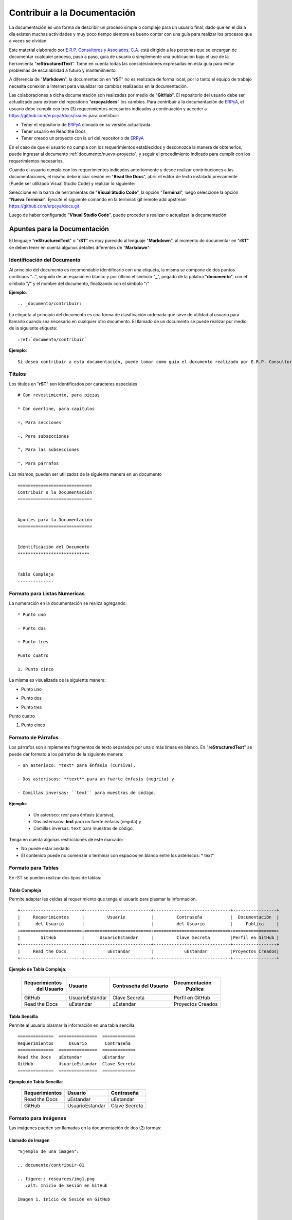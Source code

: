 .. _ERPyA: http://erpya.com
.. |Clonar o Descargar| image:: resources/img12.png

.. _documento/contribuir-documento:

=================================
**Contribuir a la Documentación**
=================================

La documentación es una forma de describir un proceso simple o complejo para un usuario final, dado que en el día a día existen muchas actividades y muy poco tiempo siempre es bueno contar con una guía para realizar los procesos que a veces se olvidan.

Este material elaborado por `E.R.P. Consultores y Asociados, C.A. <http://erpya.com/>`__ está dirigido a las personas que se encargan de documentar cualquier proceso, paso a paso, guía de usuario o simplemente una publicación bajo el uso de la herramienta "**reStructuredText**". Tome en cuenta todas las consideraciones expresadas en esta guía para evitar problemas de escalabilidad a futuro y mantenimiento.

A diferencia de "**Markdown**", la documentación en "**rST**" no es realizada de forma local, por lo tanto el equipo de trabajo necesita conexión a internet para visualizar los cambios realizados en la documentación.

Las colaboraciones a dicha documentación son realizadas por medio de "**GitHub**". El repositorio del usuario debe ser actualizado para extraer del repositorio "**erpcya/docs**" los cambios. Para contribuir a la documentación de `ERPyA`_, el usuario debe cumplir con tres (3) requerimientos necesarios indicados a continuación y acceder a https://github.com/erpcya/docs/issues para contribuir:

- Tener el repositorio de `ERPyA`_ clonado en su versión actualizada.

- Tener usuario en Read the Docs

- Tener creado un proyecto con la url del repositorio de `ERPyA`_

En el caso de que el usuario no cumpla con los requerimientos establecidos y desconozca la manera de obtenerlos, puede ingresar al documento :ref:`documento/nuevo-proyecto`, y seguir el procedimiento indicado para cumplir con los requerimientos necesarios.

Cuando el usuario cumpla con los requerimientos indicados anteriormente y desee realizar contribuciones a las documentaciones, el mismo debe iniciar sesión en "**Read the Docs**", abrir el editor de texto instalado previamente (Puede ser utilizado Visual Studio Code) y realizar lo siguiente:

Seleccione en la barra de herramientas de "**Visual Studio Code**", la opción "**Terminal**", luego seleccione la opción "**Nueva Terminal**". Ejecute el siguiente comando en la terminal: git remote add upstream https://github.com/erpcya/docs.git

Luego de haber configurado "**Visual Studio Code**", puede proceder a realizar o actualizar la documentación.

**Apuntes para la Documentación**
=================================

El lenguaje "**reStructuredText**" o "**rST**" es muy parecido al lenguaje "**Markdown**", al momento de documentar en "**rST**" se deben tener en cuenta algunos detalles diferentes de "**Markdown**":

**Identificación del Documento**
********************************

Al principio del documento es recomendable identificarlo con una etiqueta, la misma se compone de dos puntos continuos "**..**", seguido de un espacio en blanco y por último el símbolo "**_**", pegado de la palabra "**documento**", con el símbolo "**/**" y el nombre del documento, finalizando con el símbolo "**:**"

**Ejemplo**:

::

    .. _documento/contribuir:


La etiqueta al principio del documento es una forma de clasificación ordenada que sirve de utilidad al usuario para llamarlo cuando sea necesario en cualquier otro documento. El llamado de un documento se puede realizar por medio de la siguiente etiqueta:

::

    :ref:`documento/contribuir`

**Ejemplo**:

::

    Si desea contribuir a esta documentación, puede tomar como guia el documento realizado por E.R.P. Consultores y Asociados con la finalidad de que los usuario puedan :ref:`documento/contribuir`.


**Titulos**
***********

Los titulos en "**rST**" son identificados por caracteres especiales

::

    # Con revestimiento, para piezas

    * Con overline, para capítulos

    =, Para secciones

    -, Para subsecciones

    ^, Para las subsecciones

    ", Para párrafos

Los mismos, pueden ser utilizados de la siguiente manera en un documento

::

    =============================
    Contribuir a la Documentación
    =============================


    Apuntes para la Documentación
    =============================

    
    Identificación del Documento
    ****************************

    
    Tabla Compleja
    --------------

**Formato para Listas Numericas**
*********************************

La numeración en la documentación se realiza agregando:

::

    * Punto uno

    - Punto dos

    + Punto tres 

    Punto cuatro 

    1. Punto cinco

La misma es visualizada de la siguiente manera:

* Punto uno

- Punto dos 

+ Punto tres

Punto cuatro

1. Punto cinco

**Formato de Párrafos**
***********************

Los párrafos son simplemente fragmentos de texto separados por una o más líneas en blanco. En "**reStructuredText**" se puede dar formato a los párrafos de la siguiente manera:

::

    - Un asterisco: *text* para énfasis (cursiva),

    - Dos asteriscos: **text** para un fuerte énfasis (negrita) y

    - Comillas inversas: ``text`` para muestras de código.


**Ejemplo**:

    - Un asterisco: *text* para énfasis (cursiva),

    - Dos asteriscos: **text** para un fuerte énfasis (negrita) y

    - Comillas inversas: ``text`` para muestras de código.


Tenga en cuenta algunas restricciones de este marcado:

- No puede estar anidado

- El contenido puede no comenzar o terminar con espacios en blanco entre los asteriscos: * text*


**Formato para Tablas**
***********************

En rST se pueden realizar dos tipos de tablas:

**Tabla Compleja**
------------------

Permite adaptar las celdas al requerimiento que tenga el usuario para plasmar la información.

::

    +------------------------+--------------------------+------------------------------+-----------------+
    |     Requerimientos     |         Usuario          |         Contraseña           |  Documentación  |
    |      del Usuario       |                          |         del Usuario          |     Publica     |
    +========================+==========================+==============================+=================+
    |        GitHub          |      UsuarioEstandar     |         Clave Secreta        |Perfil en GitHub |
    +------------------------+--------------------------+------------------------------+-----------------+
    |     Read the Docs      |         uEstandar        |            uEstandar         |Proyectos Creados|
    +------------------------+--------------------------+------------------------------+-----------------+

**Ejemplo de Tabla Compleja**:

    +------------------------+--------------------------+------------------------------+-----------------+
    |     Requerimientos     |         Usuario          |         Contraseña           |  Documentación  |
    |      del Usuario       |                          |         del Usuario          |     Publica     |
    +========================+==========================+==============================+=================+
    |        GitHub          |      UsuarioEstandar     |         Clave Secreta        |Perfil en GitHub |
    +------------------------+--------------------------+------------------------------+-----------------+
    |     Read the Docs      |         uEstandar        |            uEstandar         |Proyectos Creados|
    +------------------------+--------------------------+------------------------------+-----------------+

**Tabla Sencilla**
------------------

Permite al usuario plasmar la información en una tabla sencilla.

::

    ==============  ===============  =============
    Requerimientos      Usuario       Contraseña
    ==============  ===============  =============
    Read the Docs   uEstandar        uEstandar
    GitHub          UsuarioEstandar  Clave Secreta
    ==============  ===============  =============

**Ejemplo de Tabla Sencilla**:

    ==============  ===============  =============
    Requerimientos      Usuario       Contraseña
    ==============  ===============  =============
    Read the Docs   uEstandar        uEstandar
    GitHub          UsuarioEstandar  Clave Secreta
    ==============  ===============  =============

**Formato para Imágenes**
*************************

Las imágenes pueden ser llamadas en la documentación de dos (2) formas:

**Llamado de Imagen**
---------------------

::

    "Ejemplo de una imagen":

    .. documento/contribuir-01

    .. figure:: resources/img1.png
       :alt: Inicio de Sesión en GitHub

    Imagen 1. Inicio de Sesión en GitHub



    "Ejemplo de otra imagen":

    .. documento/contribuir-02

    .. figure:: resources/img2.png
       :alt: Perfil de ERPyA en GitHub

    Imagen 2. Perfil de ERPyA en GitHub

.. note::

    - ``.. documento/contribuir-01``: Etiqueta de referencia para ordenar las imágenes en el código por si ocurre un error con las mismas.
    
    - ``.. figure:: img/img1.png``: Etique para llamar las imágenes.
    
    - ``:alt:``: Etiqueta para el nombre de la imagen por si falla la visualización de la misma. Esta debe colocarse dejando tres (3) espacios en blanco despues de donde comienza la identación de la etiqueta ``.. figure:: img/img1.png``.
    
    - ``Imagen 1. Inicio de Sesión en GitHub``: Referencia para mostrar por orden las imágenes en el documento y agregar su título o descripción.

**Llamado de Imagen por Etiqueta**
----------------------------------

"**Ejemplo de ruta de la imagen**":

    ``.. |Inicio de Sesión en GitHub| image:: img/img1.png``

    ``.. |Perfil de ERPyA en GitHub| image:: img/img2.png``

.. note::

    - ``.. |Inicio de Sesión en GitHub| image:: img/img1.png``: Etiqueta de ruta de la imagen. Esta etiqueta debe agregarse al principio del documento y antes de la etiqueta de identificación del documento.
 

:: 

    "Ejemplo de llamado de una imagen en el documento":


    Ingrese a su usuario de "GitHub" en https://github.com/. 

    |Inicio de Sesión en GitHub|

    Imagen 1. Inicio de Sesión en GitHub




    "Ejemplo de llamado de otra imagen en el documento":

    Luego ubique el perfil de `ERPyA`_ ubicado en https://github.com/erpcya, para buscar el repositorio de la documentación "docs". La búsqueda del repositorio puede ser realizada de forma manual o buscando la palabra "docs" en la barra de búsqueda inteligente.

    |Perfil de ERPyA|

    Imagen 2. Perfil de ERPyA

.. note:: 

    - ``|Perfil de ERPyA|``: Llamado de la imagen en el documento. Esta puede ser llamada cuando se necesite a lo largo del documento.
    - ``Imagen 2. Perfil de ERPyA``: Referencia para mostrar por orden las imágenes en el documento y agregar su título o descripción.


**Formato para Menú**
*********************

El menú en la documentación es conformado en el "**index.rst**" principal de la carpeta "**src**". El documento se encuentra conformado por lo siguiente:

- ``Título``: Título Principal de la Documentación.
- ``.. toctree::``: Etiqueta para mostrar en el menú los nombres de los documentos con enlace a los mismos por medio de un click.
- ``:caption: E.R.P. Consultores y Asociados, C.A.``: Etiqueta para clasificar el menú por modulos, seguido del nombre correspondiente.
- ``:maxdepth: 2``: Etiqueta utilizada para indicar que cantidad o profundidad de niveles de documentos que se van a mostrar. 
- ``:numbered:``: Etiqueta utilizada para enumerar cada documento del menú declarado con su respectiva ruta.
- ``general/procedures/index``: Declaración de la ruta del documento.

**Formato para Notas y Alertas**
********************************

Para agregar correctamente una nota o alerta, es necesario tomar en cuenta lo siguiente:

    - No dejar espacios en blanco al comenzar la línea donde sera definida la etiqueta de la nota o alerta.

    - Definir la etiqueta de la nota ``.. note::``, o alerta ``.. warning::``

    - Dejar una línea libre entre la etiqueta de la nota ``.. note::``, o alerta ``.. warning::`` y el contenido de la misma.

    - Dejar una sangría de cuatro (4) espacios en blanco, en la línea del contenido.

**Reglas para Crear una Documentación**
=======================================

E.R.P. Consultores y Asociados, C.A. tiene establecido como estándar de nombre de archivos, directorio e imágenes de la documentación en "**reStructuredText**" lo siguiente.

**Nombre del Archivo de la Documentación**
******************************************

El nombre del archivo debe respetar lo siguiente:

- Debe ser un nombre que describa la funcionalidad.

- El nombre debe ser en inglés.

- Los espacios en blanco se deben sustituir por guiones (-).

- No debe poseer caracteres especiales: !@#$%*()_=+/?<>~

- La extensión del archivo debe ser rst

- El nombre debe ser todo en minúscula.

**Ejemplo de un nombre de archivo**: setup-vmax-220.rst

**Directorio de la Documentación**
**********************************

Dependiendo de lo complejo de la documentación se define la estructura de directorios, sea lo mas específico posible y preguntese primero lo siguiente:

- ¿La documentación tiene muchas secciones?

- ¿Las funcionalidades son completamente separadas?

- ¿Tiene relación un documento con otro?

Con base en las preguntas deberá determinar si debe agregar un directorio nuevo al directorio principal o simplemente usar uno que ya exista.

Un ejemplo es la localización realizada por E.R.P. Consultores y Asociados, C.A. para Venezuela, a continuación se presenta:

- ¿La documentación tiene muchas secciones? Si puede tener varias secciones como:

    - Impresión fiscal

    - Retenciones

    - Tesorería

    - Reportes fiscales

- ¿Las funcionalidades son completamente separadas? Pertenecen a un sub-grupo llamado localización Venezuela que practicamente no forma parte del core de ADempiere

- ¿Tiene relación un documento con otro? Si, entre cada una de las funcionalidades de la localización se tiene mucha relación.

Todo esto indica que se debe crear un directorio dentro del directorio principal y dentro de ese directorio deberá existir un 
directorio por funcionalidad, 

**Ejemplo de Directorio Principal**: docs 

    Árbol de directorios:

        - docs/
            
            - lve/
        
                - fiscal-printer/
                
                    - setup-vmax-220.rst
                
                - withholding/
                
                - finance/
                
                - fiscal-reports/

.. note::

    Para el nombre de los directorios se debe respetar la misma definición utilizada para los nombres de los archivos.

**Directorio de las Imágenes de la Documentación**
**************************************************

El directorio de las imágenes se debe crear dentro del directorio de la funcionalidad, un ejemplo de ello puede ser el siguiente: 

Siguiendo con el ejemplo anterior, si se desea agregar alguna imagen al documento "**setup-vmax-220.rst**" se debe crear un directorio 
llamado "**resources**" dentro del directorio "**fiscal-printer**", el resultado quedaría como el siguiente:

**Ejemplo de Directorio de las Imágenes**: 

    Árbol de directorios:

        - docs/
            
            - lve/
        
                - fiscal-printer/

                    - resources/
                
                    - setup-vmax-220.rst
                
                - withholding/
                
                - finance/
                
                - fiscal-reports/

.. note:: 

    Para el nombre de las imágenes se debe respetar la misma definición utilizada para los nombres de los archivos.

**Comandos para Documentación**
===============================

**Descargar Repositorio**
*************************

Para descargar el repositorio en la carpeta local y poder contribuir a la documentación, es necesario ejecutar los siguientes comandos en la terminal de "**Visual Studio Code**".

Comando para ubicarse en la carpeta donde se va a almacenar el repositorio ``cd /opt/Development/Workspace/``

Copie la url del repositorio de `ERPyA`_ con la opción "**Clone or download**"

    |Clonar o Descargar|

    Imagen 1. Opción Clonar o Descargar Repositorio 

Comando para descargar el repositorio clonado en la carpeta local seleccionada ``git clone https://github.com/erpcya/docs.git``

.. note:: 

    La url introducida en el comando es la copiada desde la opción "**Clone or download**" del repositorio de `ERPyA`_.

**Actualizar Repositorio**
**************************

Para contribuir a la documentación es necesario tener el repositorio actualizado, para ello se debe ejecutar los siguientes comandos:

Comando para ubicarse en la carpeta donde se encuentra el repositorio ``cd /opt/Development/Workspace/docs``

Comando para traer los cambios del repositorio de `ERPyA`_ ``git fetch upstream``

Comando para reemplazar el repositorio en mi cuenta por el repositorio de `ERPyA`_ ``git rebase -f upstream/master``

    Si da conflicto o se necesitan los cambios de una rama en especifico, se debe ajecutar el siguiente comando ``git merge master``

    Hacer commit para corregir el conflicto.

.. note::

    No se debe trabajar en la rama master.

**Actualizar el Servicio de Prueba**
************************************

Hacer commit en la rama creada para el documento.

Ubicarse en 159.65.189.53:8000/projects/documentacion-uestandar/builds/ o en su defecto http://docs.erpya.com/projects/documentacion-uestandar/builds/

    Seleccione la rama (versión) a actualizar.

    Seleccione la opción "**Versión de Compilación**".

    .. note:: 

        La palabra "**documentacion-uestandar**" corresponde al proyecto creado en la documentación :ref:`documento/nuevo-proyecto`:

Espere el resultado

    **Compilando**: Se esta compilando el servicio y construyendo los cambios.

    **Fallido**: Ocurrio un error y no se compilo el servicio de prueba. En este caso debe realizar lo siguiente:

        Seleccione la palabra "**Fallido**" para ver el error.

        Solucione el error y genere otro commit con los cambios para solucionarlo.

        Realice el proceso para "**Actualizar el Servicio de Prueba**".
    
    **Con Éxito**: Se compilo exitosamente el servicio de prueba.

Ubique el servicio de prueba 159.65.189.53:8000/docs/documentacion-uestandar/en/versióncompilada o en su defecto puede seleccionar la opción "**Ver Documentación**" y cambie en la url http://docs.erpya.com/docs/documentacion-uestandar/en/latest/ la palabra "**latest**" por el nombre de la versión compilada.

    Refresque o Actualice la página para ver los cambios.